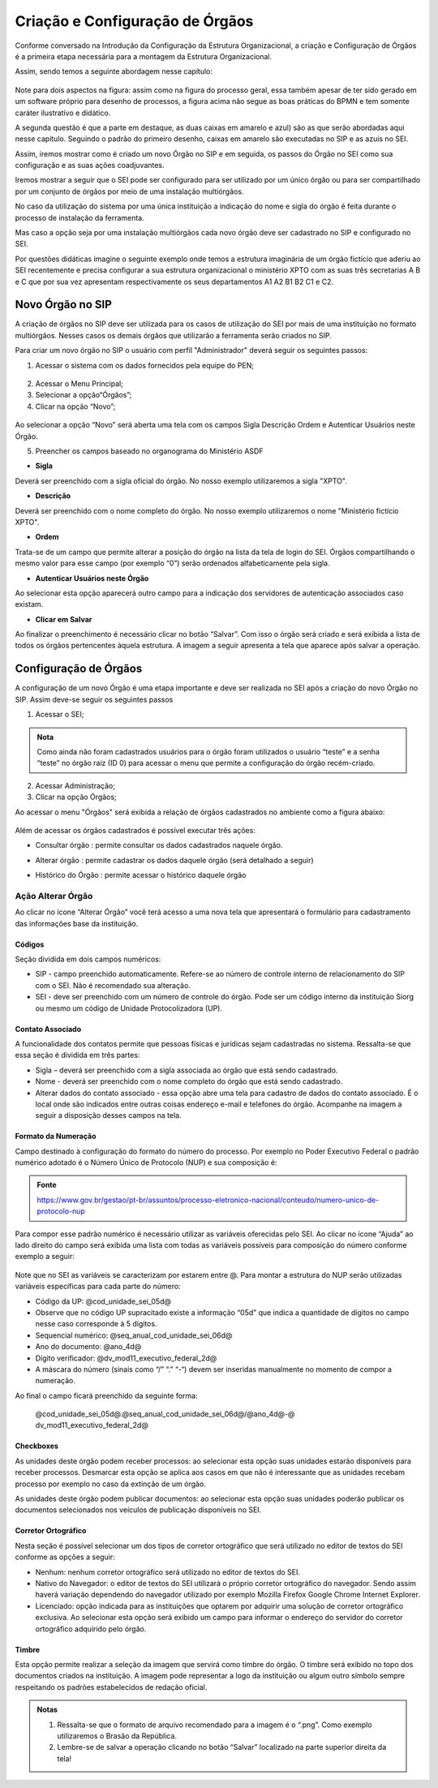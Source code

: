 Criação e Configuração de Órgãos
================================

Conforme conversado na Introdução da Configuração da Estrutura Organizacional, a criação e Configuração de Órgãos é a primeira etapa necessária para a montagem da Estrutura Organizacional.

Assim, sendo temos a seguinte abordagem nesse capítulo: 

.. figure:: _static/images/03-01_Config_Estr_Organizacional_Processo_Orgaos.png

Note para dois aspectos na figura: assim como na figura do processo geral, essa também apesar de ter sido gerado em um software próprio para desenho de processos, a figura acima não segue as boas práticas do BPMN e tem somente caráter ilustrativo e didático.

A segunda questão é que a parte em destaque, as duas caixas em amarelo e azul) são as que serão abordadas aqui nesse capítulo. Seguindo o padrão do primeiro desenho, caixas em amarelo são executadas no SIP e as azuis no SEI.

Assim, iremos mostrar como é criado um novo Órgão no SIP e em seguida, os passos do Órgão no SEI como sua configuração e as suas ações coadjuvantes. 

Iremos mostrar a seguir que o SEI pode ser configurado para ser utilizado por um único órgão ou para ser compartilhado por um conjunto de órgãos por meio de uma instalação multiórgãos.

No caso da utilização do sistema por uma única instituição a indicação do nome e sigla do órgão é feita durante o processo de instalação da ferramenta.

Mas caso a opção seja por uma instalação multiórgãos cada novo órgão deve ser cadastrado no SIP e configurado no SEI.

Por questões didáticas imagine o seguinte exemplo onde temos a estrutura imaginária de um órgão fictício que aderiu ao SEI recentemente e precisa configurar a sua estrutura organizacional o ministério XPTO com as suas três secretarias A B e C que por sua vez apresentam respectivamente os seus departamentos A1 A2 B1 B2 C1 e C2. 

.. figure:: _static/images/03-01_Criacao_de_Orgaos-Organograma_OrgaoXPTO.png

Novo Órgão no SIP
-----------------

A criação de órgãos no SIP deve ser utilizada para os casos de utilização do SEI por mais de uma instituição no formato multiórgãos. Nesses casos os demais órgãos que utilizarão a ferramenta serão criados no SIP.

Para criar um novo órgão no SIP o usuário com perfil "Administrador" deverá seguir os seguintes passos:

01. Acessar o sistema com os dados fornecidos pela equipe do PEN;

.. figure:: _static/images/02-01_Criacao-Orgaos_Tela_SIP.png

02. Acessar o Menu Principal;

03. Selecionar a opção“Órgãos”;

04. Clicar na opção “Novo”;

.. figure:: _static/images/02-01_Criacao-Orgaos_MenuSIP_Novo-Orgao.png

Ao selecionar a opção “Novo” será aberta uma tela com os campos Sigla Descrição Ordem e Autenticar Usuários neste Órgão. 

05. Preencher os campos baseado no organograma do Ministério ASDF

- **Sigla**

Deverá ser preenchido com a sigla oficial do órgão. No nosso exemplo utilizaremos a sigla "XPTO".

- **Descrição**

Deverá ser preenchido com o nome completo do órgão. No nosso exemplo utilizaremos o nome "Ministério fictício XPTO".

- **Ordem**

Trata-se de um campo que permite alterar a posição do órgão na lista da tela de login do SEI. Órgãos compartilhando o mesmo valor para esse campo (por exemplo “0”) serão ordenados alfabeticamente pela sigla.

- **Autenticar Usuários neste Órgão**
 
Ao selecionar esta opção aparecerá outro campo para a indicação dos servidores de autenticação associados caso existam.

- **Clicar em Salvar** 

Ao finalizar o preenchimento é necessário clicar no botão “Salvar”. Com isso o órgão será criado e será exibida a lista de todos os órgãos pertencentes àquela estrutura. A imagem a seguir apresenta a tela que aparece após salvar a operação.

.. figure:: _static/images/02-01_Criacao-Orgaos_ListaSIP_Novo-Orgao.png

Configuração de Órgãos
----------------------

A configuração de um novo Órgão é uma etapa importante e deve ser realizada no SEI após a criação do novo Órgão no SIP. Assim deve-se seguir os seguintes passos

01. Acessar o SEI;

.. figure:: _static/images/02-01_Criacao-Orgaos_TelaInicial-SEI.png

.. admonition:: Nota

   Como ainda não foram cadastrados usuários para o órgão foram utilizados o usuário “teste” e a senha “teste” no órgão raiz (ID 0) para acessar o menu que permite a configuração do órgão recém-criado.

.. figure:: _static/images/02-01_Criacao-Orgaos_Menu.png

02. Acessar Administração;

03. Clicar na opção Órgãos;

Ao acessar o menu "Órgãos" será exibida a relação de órgãos cadastrados no ambiente como a figura abaixo:  


.. figure:: _static/images/02-01_Criacao-Orgaos_Lista-Orgaos.png


Além de acessar os órgãos cadastrados é possível executar três ações: 

- Consultar órgão |consultar_orgao|: permite consultar os dados cadastrados naquele órgão.

.. |consultar_orgao| image:: _static/images/iconeSEI_Consultar.png
   :align: middle
   :width: 30

- Alterar órgão |alterar_orgao|: permite cadastrar os dados daquele órgão (será detalhado a seguir) 

.. |alterar_orgao| image:: _static/images/iconeSEI_Alterar.png
   :align: middle
   :width: 30

- Histórico do Órgão |historico_orgao|: permite acessar o histórico daquele órgão

.. |historico_orgao| image:: _static/images/iconeSEI_Histórico.png
   :align: middle
   :width: 30


Ação Alterar Órgão
++++++++++++++++++

Ao clicar no ícone “Alterar Órgão” você terá acesso a uma nova tela que apresentará o formulário para cadastramento das informações base da instituição.

Códigos
~~~~~~~

Seção dividida em dois campos numéricos: 
  
- SIP - campo preenchido automaticamente. Refere-se ao número de controle interno de relacionamento do SIP com o SEI. Não é recomendado sua alteração. 
- SEI - deve ser preenchido com um número de controle do órgão. Pode ser um código interno da instituição Siorg ou mesmo um código de Unidade Protocolizadora (UP).

.. figure:: _static/images/02-01_Criacao-Orgaos_Tela_Alterar-Órgão.png

Contato Associado
~~~~~~~~~~~~~~~~~

A funcionalidade dos contatos permite que pessoas físicas e jurídicas sejam cadastradas no sistema. Ressalta-se que essa seção é dividida em três partes: 
  
- Sigla – deverá ser preenchido com a sigla associada ao órgão que está sendo cadastrado. 
- Nome - deverá ser preenchido com o nome completo do órgão que está sendo cadastrado.
- Alterar dados do contato associado - essa opção abre uma tela para cadastro de dados do contato associado. É o local onde são indicados entre outras coisas endereço e-mail e telefones do órgão. Acompanhe na imagem a seguir a disposição desses campos na tela.

.. figure:: _static/images/02-01_Criacao-Orgaos_Tela_Alterar-Contato.png

Formato da Numeração
~~~~~~~~~~~~~~~~~~~~

Campo destinado à configuração do formato do número do processo. Por exemplo no Poder Executivo Federal o padrão numérico adotado é o Número Único de Protocolo (NUP) e sua composição é:

.. figure:: _static/images/02-01_Criacao-Orgaos_Diversos_Numeracao-NUP.png

.. admonition:: Fonte

    https://www.gov.br/gestao/pt-br/assuntos/processo-eletronico-nacional/conteudo/numero-unico-de-protocolo-nup

Para compor esse padrão numérico é necessário utilizar as variáveis oferecidas pelo SEI. Ao clicar no ícone “Ajuda” ao lado direito do campo será exibida uma lista com todas as variáveis possíveis para composição do número conforme exemplo a seguir:

.. figure:: _static/images/02-01_Criacao-Orgaos_Diversos_variáveis.png

Note que no SEI as variáveis se caracterizam por estarem entre @. Para montar a estrutura do NUP serão utilizadas variáveis específicas para cada parte do número:

- Código da UP: @cod_unidade_sei_05d@
- Observe que no código UP supracitado existe a informação “05d” que indica a quantidade de dígitos no campo nesse caso corresponde à 5 dígitos.
- Sequencial numérico: @seq_anual_cod_unidade_sei_06d@
- Ano do documento: @ano_4d@
- Dígito verificador: @dv_mod11_executivo_federal_2d@
- A máscara do número (sinais como “/” “.” “-“) devem ser inseridas manualmente no momento de compor a numeração.

Ao final o campo ficará preenchido da seguinte forma:
  
  @cod_unidade_sei_05d@.@seq_anual_cod_unidade_sei_06d@/@ano_4d@-@
  dv_mod11_executivo_federal_2d@


Checkboxes
~~~~~~~~~~

As unidades deste órgão podem receber processos: ao selecionar esta opção suas unidades estarão disponíveis para receber processos. Desmarcar esta opção se aplica aos casos em que não é interessante que as unidades recebam processo por exemplo no caso da extinção de um órgão.

As unidades deste órgão podem publicar documentos: ao selecionar esta opção suas unidades poderão publicar os documentos selecionados nos veículos de publicação disponíveis no SEI.

Corretor Ortográfico
~~~~~~~~~~~~~~~~~~~~

Nesta seção é possível selecionar um dos tipos de corretor ortográfico que será utilizado no editor de textos do SEI conforme as opções a seguir:
  
- Nenhum: nenhum corretor ortográfico será utilizado no editor de textos do SEI.
  
- Nativo do Navegador: o editor de textos do SEI utilizará o próprio corretor ortográfico do navegador. Sendo assim haverá variação dependendo do navegador
  utilizado por exemplo Mozilla Firefox Google Chrome Internet Explorer.
  
- Licenciado: opção indicada para as instituições que optarem por adquirir uma solução de corretor ortográfico exclusiva. Ao selecionar esta opção será exibido um campo para informar o endereço do servidor do corretor ortográfico adquirido pelo órgão.

Timbre
~~~~~~

Esta opção permite realizar a seleção da imagem que servirá como timbre do órgão. O timbre será exibido no topo dos documentos criados na instituição. A imagem pode representar a logo da instituição ou algum outro símbolo sempre respeitando os padrões estabelecidos de redação oficial.

.. admonition:: Notas

   1. Ressalta-se que o formato de arquivo recomendado para a imagem é o “.png”. Como exemplo utilizaremos o Brasão da República.
   2. Lembre-se de salvar a operação clicando no botão “Salvar” localizado na parte superior direita da tela!
